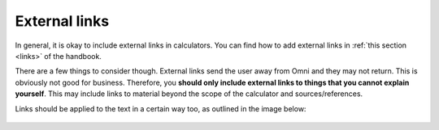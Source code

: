 External links
==============

In general, it is okay to include external links in calculators. You can find how to add external links in :ref:`this section <links>` of the handbook.

There are a few things to consider though. External links send the user away from Omni and they may not return. This is obviously not good for business. Therefore, you **should only include external links to things that you cannot explain yourself**. This may include links to material beyond the scope of the calculator and sources/references.

Links should be applied to the text in a certain way too, as outlined in the image below:

.. _links_guide:
.. figure:: links_guide.jpg
   :alt: Where to add links
   :align: center
